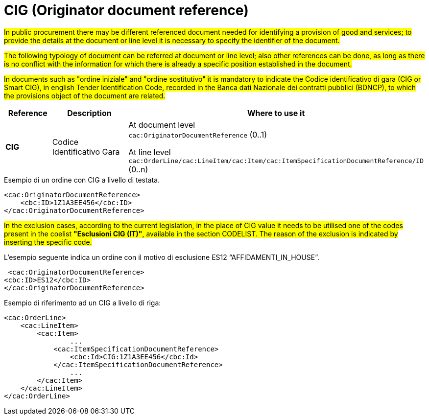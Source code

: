 = CIG (Originator document reference)

#In public procurement there may be different referenced document needed for identifying a provision of good and services; to provide the details at the document or line level it is necessary to specify the identifier of the document.#

#The following typology of document can be referred at document or line level; also other references can be done, as long as there is no conflict with the information for which there is already a specific position established  in the document.#

#In documents such as "ordine iniziale" and "ordine sostitutivo" it is mandatory to indicate the Codice identificativo di gara (CIG or Smart CIG), in english Tender Identification Code, recorded in the Banca dati Nazionale dei contratti pubblici (BDNCP), to which the provisions object of the document are related.#

[cols="1,2,5", options="header"]
|====
s|Reference
s|Description
s|Where to use it

|*CIG*
|Codice Identificativo Gara
|At document level +
`cac:OriginatorDocumentReference` (0..1) +

At line level +
`cac:OrderLine/cac:LineItem/cac:Item/cac:ItemSpecificationDocumentReference/ID` (0..n)

|====


.Esempio di un ordine con CIG a livello di testata.
[source, xml, indent=0]
----
<cac:OriginatorDocumentReference>
    <cbc:ID>1Z1A3EE456</cbc:ID>
</cac:OriginatorDocumentReference>
----

#In the exclusion cases, according to the current legislation, in the place of CIG value it needs to be utilised one of the codes present in the coelist *"Esclusioni CIG (IT)"*, available in the section CODELIST. The reason of the exclusion is indicated by inserting the specific code.#

.L’esempio seguente indica un ordine con il motivo di esclusione ES12 “AFFIDAMENTI_IN_HOUSE”.
[source, xml, indent=0]
----
 <cac:OriginatorDocumentReference>
<cbc:ID>ES12</cbc:ID>
</cac:OriginatorDocumentReference>
----

.Esempio di riferimento ad un CIG a livello di riga:
[source, xml, indent=0]
----
<cac:OrderLine>
    <cac:LineItem>
        <cac:Item>
		...
            <cac:ItemSpecificationDocumentReference>
                <cbc:Id>CIG:1Z1A3EE456</cbc:Id>
            </cac:ItemSpecificationDocumentReference>
		...
        </cac:Item>
    </cac:LineItem>
</cac:OrderLine>
----


